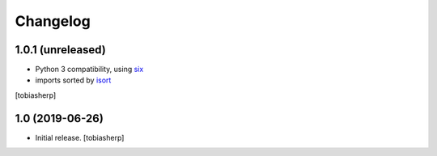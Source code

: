 =========
Changelog
=========


1.0.1 (unreleased)
------------------

- Python 3 compatibility, using six_
- imports sorted by isort_

[tobiasherp]


1.0 (2019-06-26)
----------------

- Initial release.
  [tobiasherp]

.. _isort: https://pypi.org/project/isort
.. _six: https://pypi.org/project/six
